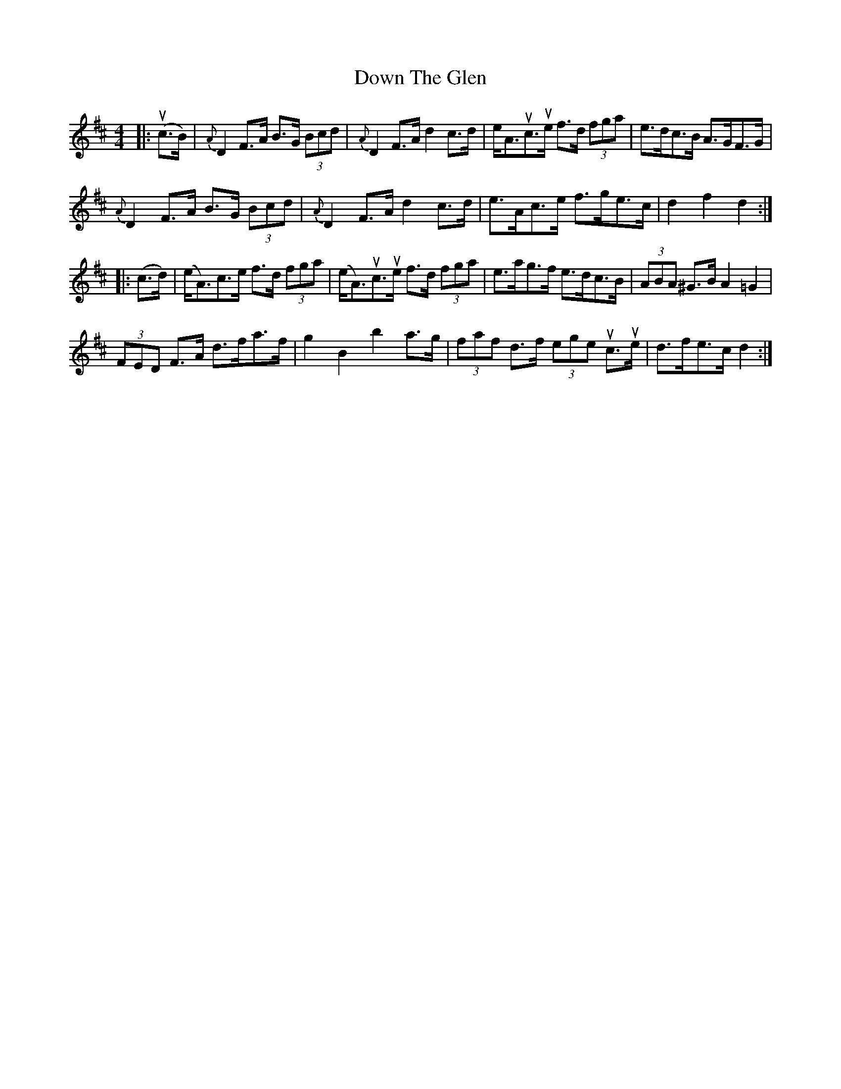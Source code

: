 X: 10680
T: Down The Glen
R: hornpipe
M: 4/4
K: Dmajor
|:(uc>B)|{A}D2 F>A B>G (3Bcd|{A}D2 F>A d2 c>d|e<Auc>ue f>d (3fga|e>dc>B A>GF>G|
{A}D2 F>A B>G (3Bcd|{A}D2 F>A d2 c>d|e>Ac>e f>ge>c|d2 f2 d2:|
|:(c>d)|(e<A)c>e f>d (3fga|(e<A)uc>ue f>d (3fga|e>ag>f e>dc>B|(3ABA ^G>B A2 =G2|
(3FED F>A d>fa>f|g2 B2 b2 a>g|(3faf d>f (3ege uc>ue|d>fe>c d2:|

